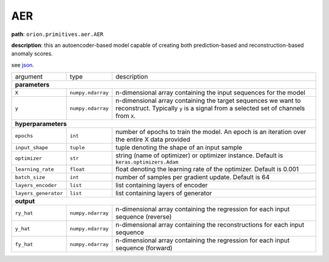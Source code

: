 .. highlight:: shell

AER
~~~~~~

**path**: ``orion.primitives.aer.AER``

**description**: this an autoencoder-based model capable of creating both prediction-based and reconstruction-based anomaly scores.

see `json <https://github.com/sintel-dev/Orion/tree/master/orion/primitives/jsons/orion.primitives.aer.AER.json>`__.

========================== =================== =================================================================================================
argument                    type                description

**parameters**
------------------------------------------------------------------------------------------------------------------------------------------------
 ``X``                      ``numpy.ndarray``   n-dimensional array containing the input sequences for the model
 ``y``                      ``numpy.ndarray``   n-dimensional array containing the target sequences we want to reconstruct. Typically ``y`` is a signal from a selected set of channels from ``X``.
**hyperparameters**
------------------------------------------------------------------------------------------------------------------------------------------------

 ``epochs``                 ``int``             number of epochs to train the model. An epoch is an iteration over the entire X data provided
 ``input_shape``            ``tuple``           tuple denoting the shape of an input sample
 ``optimizer``              ``str``             string (name of optimizer) or optimizer instance. Default is ``keras.optimizers.Adam``
 ``learning_rate``          ``float``           float denoting the learning rate of the optimizer. Default is 0.001
 ``batch_size``             ``int``             number of samples per gradient update. Default is 64
 ``layers_encoder``         ``list``            list containing layers of encoder
 ``layers_generator``       ``list``            list containing layers of generator

**output**
------------------------------------------------------------------------------------------------------------------------------------------------

 ``ry_hat``                 ``numpy.ndarray``    n-dimensional array containing the regression for each input sequence (reverse)
 ``y_hat``                  ``numpy.ndarray``    n-dimensional array containing the reconstructions for each input sequence
 ``fy_hat``                 ``numpy.ndarray``    n-dimensional array containing the regression for each input sequence (forward)
========================== =================== =================================================================================================


.. ipython:: python
    :okwarning:

    import numpy as np
    from mlprimitives import load_primitive

    X = np.ones((64, 100, 1))
    y = X[:,:, [0]] # signal to reconstruct from X (channel 0)
    primitive = load_primitive('orion.primitives.aer.AER',
        arguments={"X": X, "y": y, "epochs": 1, "batch_size": 1})

    primitive.fit()
    ry, y, fy = primitive.produce(X=X)

    print("Reverse Prediction: {}\nReconstructed Values: {}, Forward Prediction: {}".format(ry, y, fy))

